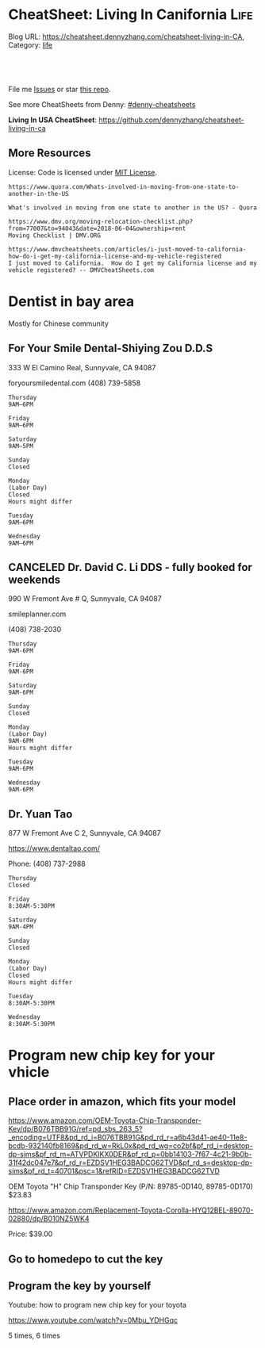 * CheatSheet: Living In Canifornia                                                     :Life:
:PROPERTIES:
:type:     bayarea
:END:

Blog URL: https://cheatsheet.dennyzhang.com/cheatsheet-living-in-CA, Category: [[https://cheatsheet.dennyzhang.com/category/life/][life]]

#+BEGIN_HTML
<a href="https://github.com/dennyzhang/cheatsheet-living-in-ca"><img align="right" width="200" height="183" src="https://www.dennyzhang.com/wp-content/uploads/denny/watermark/github.png" /></a>
<div id="the whole thing" style="overflow: hidden;">
<div style="float: left; padding: 5px"> <a href="https://www.linkedin.com/in/dennyzhang001"><img src="https://www.dennyzhang.com/wp-content/uploads/sns/linkedin.png" alt="linkedin" /></a></div>
<div style="float: left; padding: 5px"><a href="https://github.com/dennyzhang"><img src="https://www.dennyzhang.com/wp-content/uploads/sns/github.png" alt="github" /></a></div>
<div style="float: left; padding: 5px"><a href="https://www.dennyzhang.com/slack" target="_blank" rel="nofollow"><img src="https://slack.dennyzhang.com/badge.svg" alt="slack"/></a></div>
</div>

<br/><br/>
<a href="http://makeapullrequest.com" target="_blank" rel="nofollow"><img src="https://img.shields.io/badge/PRs-welcome-brightgreen.svg" alt="PRs Welcome"/></a>
#+END_HTML

File me [[https://github.com/dennyzhang/cheatsheet-living-in-ca/issues][Issues]] or star [[https://github.com/DennyZhang/cheatsheet-living-in-ca][this repo]].

See more CheatSheets from Denny: [[https://github.com/topics/denny-cheatsheets][#denny-cheatsheets]]

**Living In USA CheatSheet**: https://github.com/dennyzhang/cheatsheet-living-in-ca
** More Resources
 License: Code is licensed under [[https://www.dennyzhang.com/wp-content/mit_license.txt][MIT License]].

 #+BEGIN_EXAMPLE
 https://www.quora.com/Whats-involved-in-moving-from-one-state-to-another-in-the-US

 What's involved in moving from one state to another in the US? - Quora

 https://www.dmv.org/moving-relocation-checklist.php?from=77007&to=94043&date=2018-06-04&ownership=rent
 Moving Checklist | DMV.ORG

 https://www.dmvcheatsheets.com/articles/i-just-moved-to-california-how-do-i-get-my-california-license-and-my-vehicle-registered
 I just moved to California.  How do I get my California license and my vehicle registered? -- DMVCheatSheets.com
 #+END_EXAMPLE

 #+BEGIN_HTML
 <a href="https://www.dennyzhang.com"><img align="right" width="201" height="268" src="https://raw.githubusercontent.com/USDevOps/mywechat-slack-group/master/images/denny_201706.png"></a>
 <a href="https://www.dennyzhang.com"><img align="right" src="https://raw.githubusercontent.com/USDevOps/mywechat-slack-group/master/images/dns_small.png"></a>

 <a href="https://www.linkedin.com/in/dennyzhang001"><img align="bottom" src="https://www.dennyzhang.com/wp-content/uploads/sns/linkedin.png" alt="linkedin" /></a>
 <a href="https://github.com/dennyzhang"><img align="bottom"src="https://www.dennyzhang.com/wp-content/uploads/sns/github.png" alt="github" /></a>
 <a href="https://www.dennyzhang.com/slack" target="_blank" rel="nofollow"><img align="bottom" src="https://slack.dennyzhang.com/badge.svg" alt="slack"/></a>
 #+END_HTML
* org-mode configuration                                           :noexport:
#+STARTUP: overview customtime noalign logdone showall
#+DESCRIPTION: 
#+KEYWORDS: 
#+AUTHOR: Denny Zhang
#+EMAIL:  denny@dennyzhang.com
#+TAGS: noexport(n)
#+PRIORITIES: A D C
#+OPTIONS:   H:3 num:t toc:nil \n:nil @:t ::t |:t ^:t -:t f:t *:t <:t
#+OPTIONS:   TeX:t LaTeX:nil skip:nil d:nil todo:t pri:nil tags:not-in-toc
#+EXPORT_EXCLUDE_TAGS: exclude noexport
#+SEQ_TODO: TODO HALF ASSIGN | DONE BYPASS DELEGATE CANCELED DEFERRED
#+LINK_UP:   
#+LINK_HOME: 
* #  --8<-------------------------- separator ------------------------>8-- :noexport:
* Update Address                                                   :noexport:
** HALF Register your new address in the new state with the United States Postal Service (USPS).
https://www.mymovingreviews.com/move/change-address-when-moving

http://usps.com/move

It will charge you for $1
https://www.mymovingreviews.com/move/move-from-one-state-to-another
#+BEGIN_EXAMPLE
Change of address. You're moving from one state to another state, and that automatically means that your postal address will change too. So, you're going to have to register your new address in the new state with the United States Postal Service (USPS).
#+END_EXAMPLE
** HALF notify U.S. Citizenship and Immigration Services (US CIS) of any change of address (Form AR-11) within 10 days of a move
https://www.uscis.gov/addresschange

Most non-U.S. citizens must report a change of address within 10 days of moving within the United States or its territories.

The primary purpose for collecting your case receipt number is to provide you with a status update and estimated processing times for a pending immigration benefit application or petition.
** Update billing address of credit cards
* Update Vehicle                                                   :noexport:
** Change auto insurance
** car smog certificate
https://www.dmv.org/ca-california/smog-check.php
#+BEGIN_EXAMPLE
In California, vehicles must undergo a biennial smog inspection in order to renew your registration. New residents to California will be required to have an initial inspection to register, even if you have a current certificate from your previous state. Testing can be completed at DMV-approved locations throughout your county. Safety inspections are not generally required for registration or renewal.

In California, most vehicles are required to be smog checked every 2 years. Keep reading below for information about smog inspections in California, including forms and fees you'll need to provide.
#+END_EXAMPLE

https://smogcheck.ca.gov/pubwebquery/Station/StationList.aspx?DisplayResults=Y&ZIP=94043
#+BEGIN_EXAMPLE
RC239871	STAR
Test and Repair	Y	Y	Mountain View Radiator
1905 Old Midelfield Way
Mountain View, CA 94043	650-968-9146	Santa Clara	San Jose	Y	Y
RC217167	Test and Repair	N	N	Helmings Auto Repair
2520 Wyandotte St #G
Mountain View, CA 94043	650-988-0460	Santa Clara	San Jose	Y	Y
TC232245	STAR
Test Only	Y	N	Jorge'S Smog
740 Sierra Vista Ave L
Mountain View, CA 94043	650-969-3211	Santa Clara	San Jose	Y	Y
RC275242	Test and Repair	N	N	Peninsula Auto Repair
790 Shoreline Blvd
Mountain View, CA 94043	650-960-1300	Santa Clara	San Jose	Y	Y
RC250602	STAR
Test and Repair	Y	Y	Driven Auto Care Inc
826 Rengstorff Ave
Mountain View, CA 94043	650-967-3569	Santa Clara	San Jose	Y       Y
#+END_EXAMPLE
** Find Local DMV Office
*** DMV Office in Santa Clara
https://www.dmv.ca.gov/portal/dmv/detail/fo/offices/fieldoffice?number=632
3665 Flora Vista Ave
Santa Clara, CA 95051

(800)777-0133

#+BEGIN_EXAMPLE
Mon
8:00 AM
5:00 PM
Tue
8:00 AM
5:00 PM
Wed
9:00 AM
5:00 PM
Thur
8:00 AM
5:00 PM
Fri
8:00 AM
5:00 PM
Sat
Closed
Sun
Closed
This office is open on Saturday, June 16 and 23, from 8 a.m. to 1 p.m.
#+END_EXAMPLE
** [#A] Car registration
https://www.dmv.org/ca-california/car-registration.php
#+BEGIN_EXAMPLE
How to Register Your Vehicle in California
Visit a local CA DMV office.
Present proof of ownership and a smog certificate.
Provide proof of your ID and car insurance.
Complete a Application for Title or Registration (Form REG 343).
Pay the $58 registration fee, $25 CHP fee, Transportation Improvement fee, title fees, and taxes.
For more details, please see below.
#+END_EXAMPLE

https://www.mymovingreviews.com/move/move-from-one-state-to-another
https://yogov.org/dmv/california/need-change-address-california-drivers-license/
#+BEGIN_EXAMPLE
Car registration. If you're wondering whether you are required to register your car after moving to a new state, the short answer is YES. Regrettably, you won't be able to complete this task online, so you'll really need to find time in your busy schedule and do it in person at a local DMV office.

It's important to note that different U.S. states have different deadlines for vehicle registration - some will give you one month to do it, while others require you to do it within 10 days (Florida). Contact the nearest DMV office to learn what documents you will need for the registration process - note that a car insurance policy, purchased from the destination state, is a must.
#+END_EXAMPLE
*** Update vehicle plate
** [#A] Get a new driver's license
https://www.dmv.org/ca-california/apply-license.php

https://www.quora.com/How-do-I-transfer-my-drivers-license-to-California-from-another-state
#+BEGIN_EXAMPLE
Applying for a California Driver's License
How to get a driver's license with the California Department of Motor Vehicles (DMV):

Visit your local CA DMV office.
Complete a Driver License or Identification Card Application (Form DL 44).
Provide proof of your identity, Social Security Number, and residency.
Pay the $35 driver's license fee.
Pass the written test.
Pass the road test.
For more details on the California licensing requirements, please see below.
#+END_EXAMPLE

Note, however, that the California DMV will most likely waive your driving exam if you already hold a license* UNLESS your license is from another country (see our section on non-citizens below).

https://www.moving.com/tips/your-checklist-for-moving-to-another-state/
#+BEGIN_EXAMPLE
Want to drive in your new state? You'll need a new driver's license from your state's DMV. Be sure to check your state's requirements, as many states require new residents to obtain their driver's license within a specific time window after moving. Keep in mind that while requirements for transferring a driver's license vary from state to state, you'll most likely need a driver's license, proof of residency, proof of your social security number and an additional form of identification.
#+END_EXAMPLE
*** Samples of Driver License Knowledge Tests
https://www.dmv.ca.gov/portal/dmv/detail/pubs/interactive/tdrive/exam
*** DONE California Driver Handbook
   CLOSED: [2018-06-04 Mon 16:06]
https://www.dmv.ca.gov/portal/dmv/detail/pubs/interactive/tdrive/exam
** Get a new vehicle
** Change your address on the State of California DMV website
https://yogov.org/dmv/california/need-change-address-california-drivers-license/
https://www.dmv.ca.gov/portal/dmv
* Update address in your employer's system                         :noexport:
<* Change Health care providers                                     :noexport:
https://www.mymovingreviews.com/move/move-from-one-state-to-another
#+BEGIN_EXAMPLE
Health care providers. Moving to another state also means that you're expected to find new health care providers for you and your family members, including your pet. Remember that your health, and the health of the people around you, is a top priority no matter what happens.

Regardless of whether you'll be looking for primary care doctors, specialized doctors or licensed vets, you will need the necessary documentation for the registration process. Usually, the required documents are medical records and vaccination papers which you should have requested from your old physician and veterinarian prior to the actual move.
#+END_EXAMPLE
* Dentist in bay area
Mostly for Chinese community
** For Your Smile Dental-Shiying Zou D.D.S
333 W El Camino Real, Sunnyvale, CA 94087

foryoursmiledental.com
(408) 739-5858
#+BEGIN_EXAMPLE
Thursday
9AM–6PM

Friday
9AM–6PM

Saturday
9AM–5PM

Sunday
Closed

Monday
(Labor Day)
Closed
Hours might differ

Tuesday
9AM–6PM

Wednesday
9AM–6PM
#+END_EXAMPLE
** CANCELED Dr. David C. Li DDS - fully booked for weekends
   CLOSED: [2018-08-30 Thu 10:28]

990 W Fremont Ave # Q, Sunnyvale, CA 94087

smileplanner.com

(408) 738-2030

#+BEGIN_EXAMPLE
Thursday
9AM-6PM

Friday
9AM-6PM

Saturday
9AM-6PM

Sunday
Closed

Monday
(Labor Day)
9AM-6PM
Hours might differ

Tuesday
9AM-6PM

Wednesday
9AM-6PM
#+END_EXAMPLE
** Dr. Yuan Tao
877 W Fremont Ave C 2, Sunnyvale, CA 94087

https://www.dentaltao.com/

Phone: (408) 737-2988

#+BEGIN_EXAMPLE
Thursday
Closed

Friday
8:30AM-5:30PM

Saturday
9AM-4PM

Sunday
Closed

Monday
(Labor Day)
Closed
Hours might differ

Tuesday
8:30AM-5:30PM

Wednesday
8:30AM-5:30PM
#+END_EXAMPLE 
** get dental member ID card                                       :noexport:
https://www.deltadental.com/us/en/homepage.html

* Program new chip key for your vhicle
** Place order in amazon, which fits your model
https://www.amazon.com/OEM-Toyota-Chip-Transponder-Key/dp/B076TBB91G/ref=pd_sbs_263_5?_encoding=UTF8&pd_rd_i=B076TBB91G&pd_rd_r=a6b43d41-ae40-11e8-bcdb-932140fb8169&pd_rd_w=RkL0x&pd_rd_wg=co2bf&pf_rd_i=desktop-dp-sims&pf_rd_m=ATVPDKIKX0DER&pf_rd_p=0bb14103-7f67-4c21-9b0b-31f42dc047e7&pf_rd_r=EZDSV1HEG3BADCG62TVD&pf_rd_s=desktop-dp-sims&pf_rd_t=40701&psc=1&refRID=EZDSV1HEG3BADCG62TVD

OEM Toyota "H" Chip Transponder Key (P/N: 89785-0D140, 89785-0D170)
$23.83

https://www.amazon.com/Replacement-Toyota-Corolla-HYQ12BEL-89070-02880/dp/B010NZ5WK4

Price:	$39.00 

** Go to homedepo to cut the key
** Program the key by yourself
Youtube: how to program new chip key for your toyota

https://www.youtube.com/watch?v=0Mbu_YDHGqc

5 times, 6 times
** call: 855-828-9999                                              :noexport:

